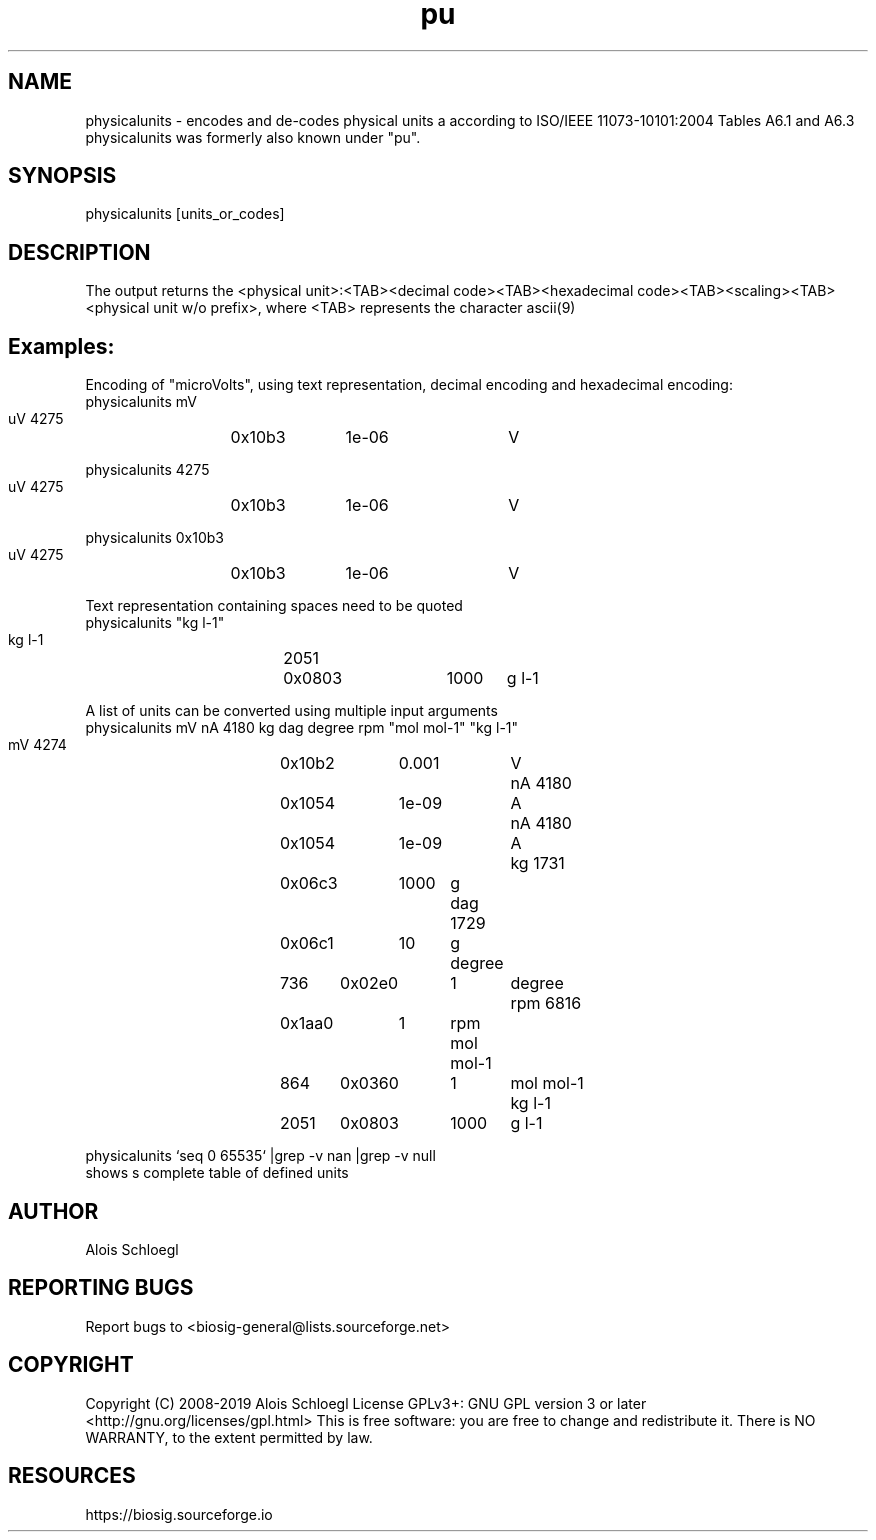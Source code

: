 .TH pu 1
.SH NAME
physicalunits - encodes and de-codes physical units a according to ISO/IEEE 11073-10101:2004 Tables A6.1 and A6.3
  physicalunits was formerly also known under "pu".

.SH SYNOPSIS
  physicalunits [units_or_codes]

.SH DESCRIPTION
The output returns the <physical unit>:<TAB><decimal code><TAB><hexadecimal code><TAB><scaling><TAB><physical unit w/o prefix>, where <TAB> represents the character ascii(9)

.SH Examples:
  Encoding of "microVolts", using text representation, decimal encoding and hexadecimal encoding:
  physicalunits mV
        uV	4275	0x10b3	1e-06	V

  physicalunits 4275
        uV	4275	0x10b3	1e-06	V

  physicalunits 0x10b3
        uV	4275	0x10b3	1e-06	V

  Text representation containing spaces need to be quoted
  physicalunits "kg l-1"
        kg l-1	2051	0x0803	1000	g l-1

  A list of units can be converted using multiple input arguments
  physicalunits mV nA 4180 kg dag degree rpm "mol mol-1" "kg l-1"
        mV	4274	0x10b2	0.001	V
        nA	4180	0x1054	1e-09	A
        nA	4180	0x1054	1e-09	A
        kg	1731	0x06c3	1000	g
        dag	1729	0x06c1	10	g
        degree	736	0x02e0	1	degree
        rpm	6816	0x1aa0	1	rpm
        mol mol-1	864	0x0360	1	mol mol-1
        kg l-1	2051	0x0803	1000	g l-1

   physicalunits `seq 0 65535` |grep -v nan |grep -v null
        shows s complete table of defined units

.SH AUTHOR
Alois Schloegl

.SH REPORTING BUGS
Report bugs to <biosig-general@lists.sourceforge.net>

.SH COPYRIGHT
Copyright (C) 2008-2019 Alois Schloegl
License GPLv3+:  GNU GPL version 3 or later <http://gnu.org/licenses/gpl.html>
This  is  free  software:  you  are free to change and redistribute it.
There is NO WARRANTY, to the extent permitted by law.

.SH RESOURCES
https://biosig.sourceforge.io

